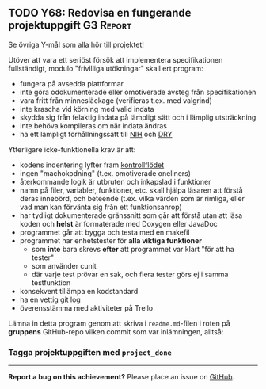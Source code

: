 #+html: <a name="68"></a>
** TODO Y68: Redovisa en fungerande projektuppgift :G3:Report:

 Se övriga Y-mål som alla hör till projektet!

 Utöver att vara ett seriöst försök att implementera
 specifikationen fullständigt, modulo "frivilliga utökningar" skall
 ert program:

 - fungera på avsedda plattformar
 - inte göra odokumenterade eller omotiverade avsteg från specifikationen
 - vara fritt från minnesläckage (verifieras t.ex. med valgrind)
 - inte krascha vid körning med valid indata
 - skydda sig från felaktig indata på lämpligt sätt och i lämplig utsträckning
 - inte behöva kompileras om när indata ändras
 - ha ett lämpligt förhållningssätt till [[http://en.wikipedia.org/wiki/Not_invented_here][NIH]] och [[http://en.wikipedia.org/wiki/Don't_repeat_yourself][DRY]]

 Ytterligare icke-funktionella krav är att:

 - kodens indentering lyfter fram [[http://en.wikipedia.org/wiki/Control_flow][kontrollflödet]]
 - ingen "machokodning" (t.ex. omotiverade oneliners)
 - återkommande logik är utbruten och inkapslad i funktioner
 - namn på filer, variabler, funktioner, etc. skall hjälpa läsaren att förstå deras innebörd, och beteende (t.ex. vilka värden som är rimliga, eller vad man kan förvänta sig från ett funktionsanrop)
 - har tydligt dokumenterade gränssnitt som går att förstå utan att läsa koden och *helst* är formaterade med Doxygen eller JavaDoc
 - programmet går att bygga och testa med en makefil
 - programmet har enhetstester för *alla viktiga funktioner*
   - som *inte* bara skrevs *efter* att programmet var klart "för att ha tester"
   - som använder cunit
   - där varje test prövar en sak, och flera tester görs ej i samma testfunktion
 - konsekvent tillämpa en kodstandard
 - ha en vettig git log
 - överensstämma med aktiviteter på Trello

 Lämna in detta program genom att skriva i ~readme.md~-filen i
 roten på **gruppens** GitHub-repo vilken commit som var
 inlämningen, alltså:

*** Tagga projektuppgiften med =project_done=



-----

*Report a bug on this achievement?* Please place an issue on [[https://github.com/IOOPM-UU/achievements/issues/new?title=Bug%20in%20achievement%20Y68&body=Please%20describe%20the%20bug,%20comment%20or%20issue%20here&assignee=TobiasWrigstad][GitHub]].

